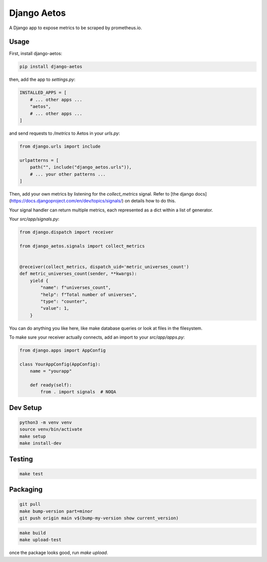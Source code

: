 Django Aetos
============

A Django app to expose metrics to be scraped by prometheus.io.

Usage
-----

First, install django-aetos:

.. code-block:: python

    pip install django-aetos

then, add the app to `settings.py`:

.. code-block:: python

    INSTALLED_APPS = [
        # ... other apps ...
        "aetos",
        # ... other apps ...
    ]

and send requests to `/metrics` to Aetos in your `urls.py`:

.. code-block:: python

    from django.urls import include

    urlpatterns = [
        path("", include("django_aetos.urls")),
        # ... your other patterns ...
    ]

Then, add your own metrics by listening for the `collect_metrics` signal.
Refer to [the django docs](https://docs.djangoproject.com/en/dev/topics/signals/)
on details how to do this.

Your signal handler can return multiple metrics, each represented as a dict
within a list of generator.

Your `src/app/signals.py`:

.. code-block:: python

    from django.dispatch import receiver

    from django_aetos.signals import collect_metrics


    @receiver(collect_metrics, dispatch_uid='metric_universes_count')
    def metric_universes_count(sender, **kwargs):
        yield {
            "name": f"universes_count",
            "help": f"Total number of universes",
            "type": "counter",
            "value": 1,
        }

You can do anything you like here, like make database queries or look at files
in the filesystem.

To make sure your receiver actually connects, add an import to your
`src/app/apps.py`:

.. code-block:: python

    from django.apps import AppConfig

    class YourAppConfig(AppConfig):
        name = "yourapp"

        def ready(self):
            from . import signals  # NOQA

Dev Setup
---------

.. code-block::

    python3 -m venv venv
    source venv/bin/activate
    make setup
    make install-dev

Testing
---------

.. code-block::

    make test

Packaging
---------

.. code-block::

    git pull
    make bump-version part=minor
    git push origin main v$(bump-my-version show current_version)

.. code-block::

    make build
    make upload-test

once the package looks good, run `make upload`.
